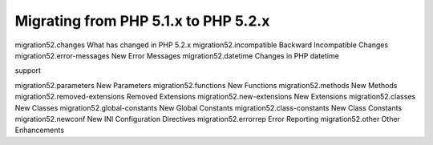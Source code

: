 Migrating from PHP 5.1.x to PHP 5.2.x
===================================================

migration52.changes What has changed in PHP 5.2.x
migration52.incompatible Backward Incompatible Changes
migration52.error-messages New Error Messages
migration52.datetime Changes in PHP datetime

support

migration52.parameters New Parameters
migration52.functions New Functions
migration52.methods New Methods
migration52.removed-extensions Removed Extensions
migration52.new-extensions New Extensions
migration52.classes New Classes
migration52.global-constants New Global Constants
migration52.class-constants New Class Constants
migration52.newconf New INI Configuration Directives
migration52.errorrep Error Reporting
migration52.other Other Enhancements
